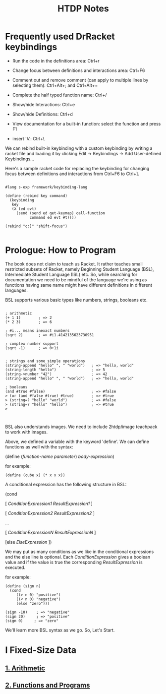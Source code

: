 #+title: HTDP Notes
#+options: toc:2 num:nil

* Frequently used DrRacket keybindings
  
- Run the code in the definitions area: Ctrl+r

- Change focus between definitions and interactions area:  Ctrl+F6

- Comment out and remove comment (can apply to multiple lines by selecting them): Ctrl+Alt+; and  Ctrl+Alt+= 
  
- Complete the half typed function name: Ctrl+/ 
  
- Show/hide Interactions: Ctrl+e

- Show/hide Definitions: Ctrl+d
  
- View documentation for a built-in function: select the function and press F1

- insert 'λ': Ctrl+\
  
We can rebind built-in keybinding with a custom keybinding by writing a racket file and loading it by clicking Edit -> Keybindings -> Add User-defined Keybindings...


Here's a sample racket code for replacing the keybinding for changing focus between definitions and interactions from Ctrl+F6 to Ctrl+].

#+begin_src racket

#lang s-exp framework/keybinding-lang

(define (rebind key command)
  (keybinding
   key
   (λ (ed evt)
     (send (send ed get-keymap) call-function
           command ed evt #t))))

(rebind "c:]" "shift-focus")

#+end_src

* Prologue: How to Program
  
The book does not claim to teach us Racket. It rather teaches small restricted subsets of Racket, namely Beginning Student Language (BSL), Intermediate Student Language (ISL) etc.
So, while searching for documentation we need to be mindful of the language we're using as functions having same name might have different definitions in different languages.

BSL supports various basic types like numbers, strings, booleans etc.


#+begin_src racket

; arithmetic
(+ 1 1)        ; => 2
(* 2 3)        ; => 6

; #i... means inexact numbers
(sqrt 2)       ; => #i1.4142135623730951

; complex number support
(sqrt -1)      ; => 0+1i


; strings and some simple operations
(string-append "hello" ", " "world")   ; => "hello, world"
(string-length "hello")                ; => 5
(string->number "42")                  ; => 42
(string-append "hello" ", " "world")   ; => "hello, world"

; booleans
(and #true #false)                     ; => #false
> (or (and #false #true) #true)        ; => #true
> (string=? "hello" "world")           ; => #false
> (string=? "hello" "hello")           ; => #true
> 


#+end_src

BSL also understands images. We need to include 2htdp/image teachpack to work with images.

[[file:images/prologue-image.png]]

Above, we defined a variable with the keyword 'define'. We can define functions as well with the syntax:

(define (/function-name/  /parameter/) /body-expression/)

for example:

#+begin_src racket
(define (cube x) (* x x x))
#+end_src

A conditional expression has the following structure in BSL: 

(cond

[ /ConditionExpression1/ /ResultExpression1/ ]

[ /ConditionExpression2/ /ResultExpression2/ ]

...

[ /ConditionExpressionN/ /ResultExpressionN/ ]

[else /ElseExpression/ ])

We may put as many conditions as we like in the conditional expressions and the else line is optional.
Each /ConditionExpression/ gives a boolean value and if the value is true the corresponding /ResultExpression/ is executed.

for example:

#+begin_src racket
(define (sign n)
  (cond 
     ((> n 0) "positive")
     ((< n 0) "negative")
     (else "zero")))
     
(sign -10)    ; => "negative"
(sign 20)     ; => "positive"
(sign 0)     ; => "zero"
#+end_src

We'll learn more BSL syntax as we go. So, Let's Start.

[[file:images/launch.gif]]

 
  
* I Fixed-Size Data

** [[file:1_arithmetic.org][1. Arithmetic]]
** [[file:2_functions_and_programs.org][2. Functions and Programs]]
